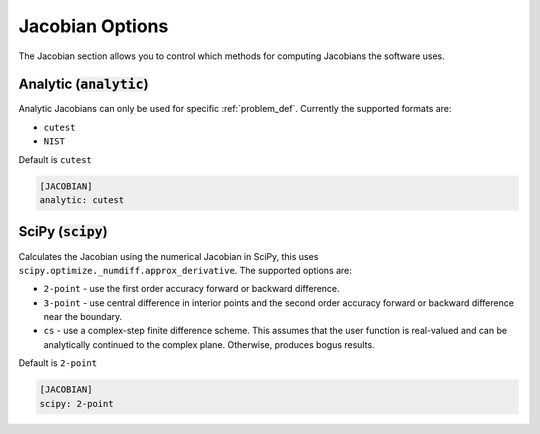 .. _jacobian_option:

################
Jacobian Options
################

The Jacobian section allows you to control which methods for computing Jacobians the software uses.  

Analytic (:code:`analytic`)
---------------------------

Analytic Jacobians can only be used for specific :ref:`problem_def`. Currently
the supported formats are:

* ``cutest``
* ``NIST``
  
Default is ``cutest``

.. code-block:: rst

    [JACOBIAN]
    analytic: cutest

SciPy (:code:`scipy`)
---------------------

Calculates the Jacobian using the numerical Jacobian in
SciPy, this uses ``scipy.optimize._numdiff.approx_derivative``. The supported
options are:

* ``2-point`` - use the first order accuracy forward or backward difference.
* ``3-point`` - use central difference in interior points and the second order accuracy forward or backward difference near the boundary.
* ``cs`` - use a complex-step finite difference scheme. This assumes that the user function is real-valued and can be analytically continued to the complex plane. Otherwise, produces bogus results.

Default is ``2-point``

.. code-block:: rst

    [JACOBIAN]
    scipy: 2-point
